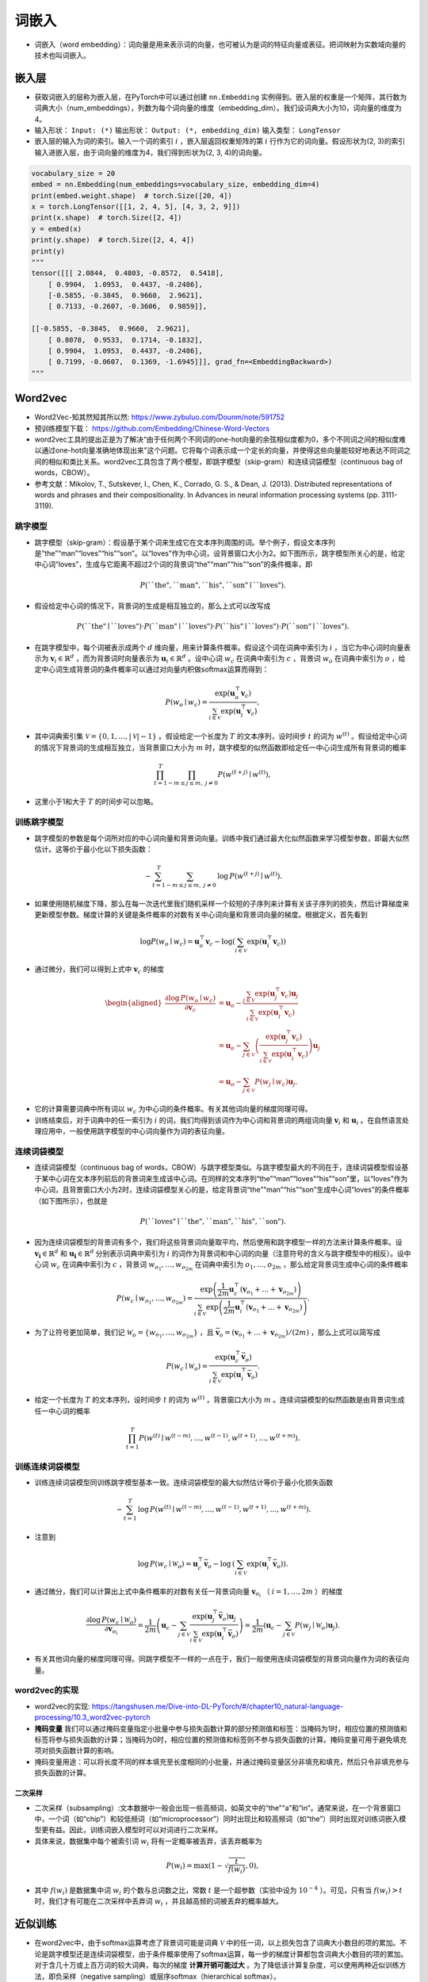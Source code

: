==================
词嵌入
==================

- 词嵌入（word embedding）：词向量是用来表示词的向量，也可被认为是词的特征向量或表征。把词映射为实数域向量的技术也叫词嵌入。

嵌入层
######################

- 获取词嵌入的层称为嵌入层，在PyTorch中可以通过创建 ``nn.Embedding`` 实例得到。嵌入层的权重是一个矩阵，其行数为词典大小（num_embeddings），列数为每个词向量的维度（embedding_dim）。我们设词典大小为10，词向量的维度为4。
- 输入形状： ``Input: (*)`` 输出形状： ``Output: (*, embedding_dim)``  输入类型：  ``LongTensor``
- 嵌入层的输入为词的索引。输入一个词的索引 :math:`i` ，嵌入层返回权重矩阵的第 :math:`i` 行作为它的词向量。假设形状为(2, 3)的索引输入进嵌入层，由于词向量的维度为4，我们得到形状为(2, 3, 4)的词向量。

.. code-block:: python

    vocabulary_size = 20
    embed = nn.Embedding(num_embeddings=vocabulary_size, embedding_dim=4)
    print(embed.weight.shape)  # torch.Size([20, 4])
    x = torch.LongTensor([[1, 2, 4, 5], [4, 3, 2, 9]])
    print(x.shape)  # torch.Size([2, 4])
    y = embed(x)
    print(y.shape)  # torch.Size([2, 4, 4])
    print(y)
    """
    tensor([[[ 2.0844,  0.4803, -0.8572,  0.5418],
        [ 0.9904,  1.0953,  0.4437, -0.2486],
        [-0.5855, -0.3845,  0.9660,  2.9621],
        [ 0.7133, -0.2607, -0.3606,  0.9859]],

    [[-0.5855, -0.3845,  0.9660,  2.9621],
        [ 0.8078,  0.9533,  0.1714, -0.1832],
        [ 0.9904,  1.0953,  0.4437, -0.2486],
        [ 0.7199, -0.0607,  0.1369, -1.6945]]], grad_fn=<EmbeddingBackward>)
    """

Word2vec
######################

- Word2Vec-知其然知其所以然: https://www.zybuluo.com/Dounm/note/591752
- 预训练模型下载： https://github.com/Embedding/Chinese-Word-Vectors
- word2vec工具的提出正是为了解决“由于任何两个不同词的one-hot向量的余弦相似度都为0，多个不同词之间的相似度难以通过one-hot向量准确地体现出来”这个问题。它将每个词表示成一个定长的向量，并使得这些向量能较好地表达不同词之间的相似和类比关系。word2vec工具包含了两个模型，即跳字模型（skip-gram）和连续词袋模型（continuous bag of words，CBOW）。
- 参考文献：Mikolov, T., Sutskever, I., Chen, K., Corrado, G. S., & Dean, J. (2013). Distributed representations of words and phrases and their compositionality. In Advances in neural information processing systems (pp. 3111-3119).

跳字模型
***************************

- 跳字模型（skip-gram）：假设基于某个词来生成它在文本序列周围的词。举个例子，假设文本序列是“the”“man”“loves”“his”“son”。以“loves”作为中心词，设背景窗口大小为2。如下图所示，跳字模型所关心的是，给定中心词“loves”，生成与它距离不超过2个词的背景词“the”“man”“his”“son”的条件概率，即

.. image:: ./word_embedding.assets/skip_gram_20200331231125.png
    :alt:
    :align: center

.. math::

    P(\textrm{``the"},\textrm{``man"},\textrm{``his"},\textrm{``son"}\mid\textrm{``loves"}).

- 假设给定中心词的情况下，背景词的生成是相互独立的，那么上式可以改写成

.. math::

    P(\textrm{``the"}\mid\textrm{``loves"})\cdot P(\textrm{``man"}\mid\textrm{``loves"})\cdot P(\textrm{``his"}\mid\textrm{``loves"})\cdot P(\textrm{``son"}\mid\textrm{``loves"}).

- 在跳字模型中，每个词被表示成两个 :math:`d` 维向量，用来计算条件概率。假设这个词在词典中索引为 :math:`i` ，当它为中心词时向量表示为 :math:`\boldsymbol{v}_i\in\mathbb{R}^d` ，而为背景词时向量表示为 :math:`\boldsymbol{u}_i\in\mathbb{R}^d` 。设中心词 :math:`w_c` 在词典中索引为 :math:`c` ，背景词 :math:`w_o` 在词典中索引为 :math:`o` ，给定中心词生成背景词的条件概率可以通过对向量内积做softmax运算而得到：

.. math::

    P(w_o \mid w_c) = \frac{\text{exp}(\boldsymbol{u}_o^\top \boldsymbol{v}_c)}{ \sum_{i \in \mathcal{V}} \text{exp}(\boldsymbol{u}_i^\top \boldsymbol{v}_c)},

- 其中词典索引集 :math:`\mathcal{V} = \{0, 1, \ldots, |\mathcal{V}|-1\}` 。假设给定一个长度为 :math:`T` 的文本序列，设时间步 :math:`t` 的词为 :math:`w^{(t)}` 。假设给定中心词的情况下背景词的生成相互独立，当背景窗口大小为 :math:`m` 时，跳字模型的似然函数即给定任一中心词生成所有背景词的概率

.. math::

    \prod_{t=1}^{T} \prod_{-m \leq j \leq m,\ j \neq 0} P(w^{(t+j)} \mid w^{(t)}),

- 这里小于1和大于 :math:`T` 的时间步可以忽略。


训练跳字模型
***************************

- 跳字模型的参数是每个词所对应的中心词向量和背景词向量。训练中我们通过最大化似然函数来学习模型参数，即最大似然估计。这等价于最小化以下损失函数：

.. math::

    - \sum_{t=1}^{T} \sum_{-m \leq j \leq m,\ j \neq 0} \text{log}\, P(w^{(t+j)} \mid w^{(t)}).

- 如果使用随机梯度下降，那么在每一次迭代里我们随机采样一个较短的子序列来计算有关该子序列的损失，然后计算梯度来更新模型参数。梯度计算的关键是条件概率的对数有关中心词向量和背景词向量的梯度。根据定义，首先看到

.. math::

    \log P(w_o \mid w_c) = \boldsymbol{u}_o^\top \boldsymbol{v}_c - \log\left(\sum_{i \in \mathcal{V}} \text{exp}(\boldsymbol{u}_i^\top \boldsymbol{v}_c)\right)

- 通过微分，我们可以得到上式中 :math:`\boldsymbol{v}_c` 的梯度

.. math::

    \begin{aligned}
    \frac{\partial \text{log}\, P(w_o \mid w_c)}{\partial \boldsymbol{v}_c}
    &= \boldsymbol{u}_o - \frac{\sum_{j \in \mathcal{V}} \exp(\boldsymbol{u}_j^\top \boldsymbol{v}_c)\boldsymbol{u}_j}{\sum_{i \in \mathcal{V}} \exp(\boldsymbol{u}_i^\top \boldsymbol{v}_c)}\\
    &= \boldsymbol{u}_o - \sum_{j \in \mathcal{V}} \left(\frac{\text{exp}(\boldsymbol{u}_j^\top \boldsymbol{v}_c)}{ \sum_{i \in \mathcal{V}} \text{exp}(\boldsymbol{u}_i^\top \boldsymbol{v}_c)}\right) \boldsymbol{u}_j\\
    &= \boldsymbol{u}_o - \sum_{j \in \mathcal{V}} P(w_j \mid w_c) \boldsymbol{u}_j.
    \end{aligned}

- 它的计算需要词典中所有词以 :math:`w_c` 为中心词的条件概率。有关其他词向量的梯度同理可得。
- 训练结束后，对于词典中的任一索引为 :math:`i` 的词，我们均得到该词作为中心词和背景词的两组词向量 :math:`\boldsymbol{v}_i` 和 :math:`\boldsymbol{u}_i` 。在自然语言处理应用中，一般使用跳字模型的中心词向量作为词的表征向量。

连续词袋模型
***************************

- 连续词袋模型（continuous bag of words，CBOW）与跳字模型类似。与跳字模型最大的不同在于，连续词袋模型假设基于某中心词在文本序列前后的背景词来生成该中心词。在同样的文本序列“the”“man”“loves”“his”“son”里，以“loves”作为中心词，且背景窗口大小为2时，连续词袋模型关心的是，给定背景词“the”“man”“his”“son”生成中心词“loves”的条件概率（如下图所示），也就是

.. image:: ./word_embedding.assets/cbow_20200331231846.png
    :alt:
    :align: center

.. math::

    P(\textrm{``loves"}\mid\textrm{``the"},\textrm{``man"},\textrm{``his"},\textrm{``son"}).

- 因为连续词袋模型的背景词有多个，我们将这些背景词向量取平均，然后使用和跳字模型一样的方法来计算条件概率。设 :math:`\boldsymbol{v_i}\in\mathbb{R}^d` 和 :math:`\boldsymbol{u_i}\in\mathbb{R}^d` 分别表示词典中索引为 :math:`i` 的词作为背景词和中心词的向量（注意符号的含义与跳字模型中的相反）。设中心词 :math:`w_c` 在词典中索引为 :math:`c` ，背景词 :math:`w_{o_1}, \ldots, w_{o_{2m}}` 在词典中索引为 :math:`o_1, \ldots, o_{2m}` ，那么给定背景词生成中心词的条件概率

.. math::

    P(w_c \mid w_{o_1}, \ldots, w_{o_{2m}}) = \frac{\text{exp}\left(\frac{1}{2m}\boldsymbol{u}_c^\top (\boldsymbol{v}_{o_1} + \ldots + \boldsymbol{v}_{o_{2m}}) \right)}{ \sum_{i \in \mathcal{V}} \text{exp}\left(\frac{1}{2m}\boldsymbol{u}_i^\top (\boldsymbol{v}_{o_1} + \ldots + \boldsymbol{v}_{o_{2m}}) \right)}.

- 为了让符号更加简单，我们记 :math:`\mathcal{W}_o= \{w_{o_1}, \ldots, w_{o_{2m}}\}` ，且 :math:`\bar{\boldsymbol{v}}_o = \left(\boldsymbol{v}_{o_1} + \ldots + \boldsymbol{v}_{o_{2m}} \right)/(2m)` ，那么上式可以简写成

.. math::

    P(w_c \mid \mathcal{W}_o) = \frac{\exp\left(\boldsymbol{u}_c^\top \bar{\boldsymbol{v}}_o\right)}{\sum_{i \in \mathcal{V}} \exp\left(\boldsymbol{u}_i^\top \bar{\boldsymbol{v}}_o\right)}.

- 给定一个长度为 :math:`T` 的文本序列，设时间步 :math:`t` 的词为 :math:`w^{(t)}` ，背景窗口大小为 :math:`m` 。连续词袋模型的似然函数是由背景词生成任一中心词的概率

.. math::

    \prod_{t=1}^{T}  P(w^{(t)} \mid  w^{(t-m)}, \ldots,  w^{(t-1)},  w^{(t+1)}, \ldots,  w^{(t+m)}).

训练连续词袋模型
***************************

- 训练连续词袋模型同训练跳字模型基本一致。连续词袋模型的最大似然估计等价于最小化损失函数

.. math::

    -\sum_{t=1}^T  \text{log}\, P(w^{(t)} \mid  w^{(t-m)}, \ldots,  w^{(t-1)},  w^{(t+1)}, \ldots,  w^{(t+m)}).

- 注意到

.. math::

    \log\,P(w_c \mid \mathcal{W}_o) = \boldsymbol{u}_c^\top \bar{\boldsymbol{v}}_o - \log\,\left(\sum_{i \in \mathcal{V}} \exp\left(\boldsymbol{u}_i^\top \bar{\boldsymbol{v}}_o\right)\right).

- 通过微分，我们可以计算出上式中条件概率的对数有关任一背景词向量 :math:`\boldsymbol{v}_{o_i}` （ :math:`i = 1, \ldots, 2m` ）的梯度

.. math::

    \frac{\partial \log\, P(w_c \mid \mathcal{W}_o)}{\partial \boldsymbol{v}_{o_i}} = \frac{1}{2m} \left(\boldsymbol{u}_c - \sum_{j \in \mathcal{V}} \frac{\exp(\boldsymbol{u}_j^\top \bar{\boldsymbol{v}}_o)\boldsymbol{u}_j}{ \sum_{i \in \mathcal{V}} \text{exp}(\boldsymbol{u}_i^\top \bar{\boldsymbol{v}}_o)} \right) = \frac{1}{2m}\left(\boldsymbol{u}_c - \sum_{j \in \mathcal{V}} P(w_j \mid \mathcal{W}_o) \boldsymbol{u}_j \right).

- 有关其他词向量的梯度同理可得。同跳字模型不一样的一点在于，我们一般使用连续词袋模型的背景词向量作为词的表征向量。

word2vec的实现
***************************

- word2vec的实现: https://tangshusen.me/Dive-into-DL-PyTorch/#/chapter10_natural-language-processing/10.3_word2vec-pytorch
- **掩码变量** 我们可以通过掩码变量指定小批量中参与损失函数计算的部分预测值和标签：当掩码为1时，相应位置的预测值和标签将参与损失函数的计算；当掩码为0时，相应位置的预测值和标签则不参与损失函数的计算。掩码变量可用于避免填充项对损失函数计算的影响。
- 掩码变量用途：可以将长度不同的样本填充至长度相同的小批量，并通过掩码变量区分非填充和填充，然后只令非填充参与损失函数的计算。

二次采样
========================

- 二次采样（subsampling）:文本数据中一般会出现一些高频词，如英文中的“the”“a”和“in”。通常来说，在一个背景窗口中，一个词（如“chip”）和较低频词（如“microprocessor”）同时出现比和较高频词（如“the”）同时出现对训练词嵌入模型更有益。因此，训练词嵌入模型时可以对词进行二次采样。
- 具体来说，数据集中每个被索引词 :math:`w_i` 将有一定概率被丢弃，该丢弃概率为

.. math:: 

    P(w_i) = \max\left(1 - \sqrt{\frac{t}{f(w_i)}}, 0\right),

- 其中  :math:`f(w_i)`  是数据集中词 :math:`w_i` 的个数与总词数之比，常数 :math:`t` 是一个超参数（实验中设为 :math:`10^{-4}` ）。可见，只有当 :math:`f(w_i) > t` 时，我们才有可能在二次采样中丢弃词 :math:`w_i` ，并且越高频的词被丢弃的概率越大。

近似训练
######################

- 在word2vec中，由于softmax运算考虑了背景词可能是词典 :math:`\mathcal{V}` 中的任一词，以上损失包含了词典大小数目的项的累加。不论是跳字模型还是连续词袋模型，由于条件概率使用了softmax运算，每一步的梯度计算都包含词典大小数目的项的累加。对于含几十万或上百万词的较大词典，每次的梯度 **计算开销可能过大** 。为了降低该计算复杂度，可以使用两种近似训练方法，即负采样（negative sampling）或层序softmax（hierarchical softmax）。

负采样
***************************

- 负采样（negative sampling）通过考虑同时含有正类样本和负类样本的相互独立事件来构造损失函数。其训练中每一步的梯度计算开销与采样的噪声词的个数线性相关。
- 负采样修改了原来的目标函数。给定中心词 :math:`w_c` 的一个背景窗口，我们把背景词 :math:`w_o` 出现在该背景窗口看作一个事件，并将该事件的概率计算为

.. math::

    P(D=1\mid w_c, w_o) = \sigma(\boldsymbol{u}_o^\top \boldsymbol{v}_c),

- 其中的 :math:`\sigma` 函数与sigmoid激活函数的定义相同：

.. math::

    \sigma(x) = \frac{1}{1+\exp(-x)}.

- 我们先考虑最大化文本序列中所有该事件的联合概率来训练词向量。具体来说，给定一个长度为 :math:`T` 的文本序列，设时间步 :math:`t` 的词为 :math:`w^{(t)}` 且背景窗口大小为 :math:`m` ，考虑最大化联合概率

.. math::

    \prod_{t=1}^{T} \prod_{-m \leq j \leq m,\ j \neq 0} P(D=1\mid w^{(t)}, w^{(t+j)}).

- 然而，以上模型中包含的事件仅考虑了正类样本。这导致当所有词向量相等且值为无穷大时，以上的联合概率才被最大化为1。很明显，这样的词向量毫无意义。负采样通过采样并添加负类样本使目标函数更有意义。设背景词 :math:`w_o` 出现在中心词 :math:`w_c` 的一个背景窗口为事件 :math:`P` ，我们根据分布 :math:`P(w)` 采样 :math:`K` 个未出现在该背景窗口中的词，即噪声词。设噪声词 :math:`w_k` （ :math:`k=1, \ldots, K` ）不出现在中心词 :math:`w_c` 的该背景窗口为事件 :math:`N_k` 。假设同时含有正类样本和负类样本的事件 :math:`P, N_1, \ldots, N_K` 相互独立，负采样将以上需要最大化的仅考虑正类样本的联合概率改写为

.. math::

    \prod_{t=1}^{T} \prod_{-m \leq j \leq m,\ j \neq 0} P(w^{(t+j)} \mid w^{(t)}),

- 其中条件概率被近似表示为

.. math::

    P(w^{(t+j)} \mid w^{(t)}) =P(D=1\mid w^{(t)}, w^{(t+j)})\prod_{k=1,\ w_k \sim P(w)}^K P(D=0\mid w^{(t)}, w_k).

- 设文本序列中时间步 :math:`t` 的词 :math:`w^{(t)}` 在词典中的索引为 :math:`i_t` ，噪声词 :math:`w_k` 在词典中的索引为 :math:`h_k` 。有关以上条件概率的对数损失为

.. math::

    \begin{aligned}
    -\log P(w^{(t+j)} \mid w^{(t)})
    =& -\log P(D=1\mid w^{(t)}, w^{(t+j)}) - \sum_{k=1,\ w_k \sim P(w)}^K \log P(D=0\mid w^{(t)}, w_k)\\
    =&-  \log\, \sigma\left(\boldsymbol{u}_{i_{t+j}}^\top \boldsymbol{v}_{i_t}\right) - \sum_{k=1,\ w_k \sim P(w)}^K \log\left(1-\sigma\left(\boldsymbol{u}_{h_k}^\top \boldsymbol{v}_{i_t}\right)\right)\\
    =&-  \log\, \sigma\left(\boldsymbol{u}_{i_{t+j}}^\top \boldsymbol{v}_{i_t}\right) - \sum_{k=1,\ w_k \sim P(w)}^K \log\sigma\left(-\boldsymbol{u}_{h_k}^\top \boldsymbol{v}_{i_t}\right).
    \end{aligned}

- 现在，训练中每一步的梯度计算开销不再与词典大小相关，而与 :math:`K` 线性相关。当 :math:`K` 取较小的常数时，负采样在每一步的梯度计算开销较小。

层序softmax
***************************

- 层序softmax（hierarchical softmax）是另一种近似训练法。它使用了二叉树这一数据结构，树的每个叶结点代表词典 :math:`\mathcal{V}` 中的每个词。
- 层序softmax使用了二叉树，并根据根结点到叶结点的路径来构造损失函数。其训练中每一步的梯度计算开销与词典大小的对数相关。

.. image:: ./word_embedding.assets/hierarchical_softmax_20200401212528.png
    :alt:
    :align: center

- 假设 :math:`L(w)` 为从二叉树的根结点到词 :math:`w` 的叶结点的路径（包括根结点和叶结点）上的结点数。设 :math:`n(w,j)` 为该路径上第 :math:`j` 个结点，并设该结点的背景词向量为 :math:`\boldsymbol{u}_{n(w,j)}` 。以图10.3为例， :math:`L(w_3) = 4` 。层序softmax将跳字模型中的条件概率近似表示为

.. math::

    P(w_o \mid w_c) = \prod_{j=1}^{L(w_o)-1} \sigma\left( [\![  n(w_o, j+1) = \text{leftChild}(n(w_o,j)) ]\!] \cdot \boldsymbol{u}_{n(w_o,j)}^\top \boldsymbol{v}_c\right),

- 其中 :math:`\sigma` 函数与（多层感知机）中sigmoid激活函数的定义相同， :math:`\text{leftChild}(n)` 是结点 :math:`n` 的左子结点：如果判断 :math:`x` 为真， :math:`[\![x]\!] = 1` ；反之 :math:`[\![x]\!] = -1` 。
- 让我们计算图10.3中给定词 :math:`w_c` 生成词 :math:`w_3` 的条件概率。我们需要将 :math:`w_c` 的词向量 :math:`\boldsymbol{v}_c` 和根结点到 :math:`w_3` 路径上的非叶结点向量一一求内积。由于在二叉树中由根结点到叶结点 :math:`w_3` 的路径上需要向左、向右再向左地遍历（图10.3中加粗的路径），我们得到

.. math::

    P(w_3 \mid w_c) = \sigma(\boldsymbol{u}_{n(w_3,1)}^\top \boldsymbol{v}_c) \cdot \sigma(-\boldsymbol{u}_{n(w_3,2)}^\top \boldsymbol{v}_c) \cdot \sigma(\boldsymbol{u}_{n(w_3,3)}^\top \boldsymbol{v}_c).

- 由于 :math:`\sigma(x)+\sigma(-x) = 1` ，给定中心词 :math:`w_c` 生成词典 :math:`\mathcal{V}` 中任一词的条件概率之和为1这一条件也将满足：

.. math::

    \sum_{w \in \mathcal{V}} P(w \mid w_c) = 1.

- 此外，由于 :math:`L(w_o)-1` 的数量级为 :math:`\mathcal{O}(\text{log}_2|\mathcal{V}|)` ，当词典 :math:`\mathcal{V}` 很大时，层序softmax在训练中每一步的梯度计算开销相较未使用近似训练时大幅降低。

子词嵌入（fastText）
######################

- fastText提出了子词嵌入方法。它在word2vec中的跳字模型的基础上，将中心词向量表示成单词的子词向量之和。
- 子词嵌入利用构词上的规律，通常可以提升生僻词表示的质量。
- 在fastText中，每个中心词被表示成子词的集合。下面我们用单词“where”作为例子来了解子词是如何产生的。首先，我们在单词的首尾分别添加特殊字符“<”和“>”以区分作为前后缀的子词。然后，将单词当成一个由字符构成的序列来提取 :math:`n` 元语法。例如，当 :math:`n=3` 时，我们得到所有长度为3的子词：“<wh>”“whe”“her”“ere”“<re>”以及特殊子词“<where>”。
- 在fastText中，对于一个词 :math:`w` ，我们将它所有长度在 :math:`3 \sim 6` 的子词和特殊子词的并集记为 :math:`\mathcal{G}_w` 。那么词典则是所有词的子词集合的并集。假设词典中子词 :math:`g` 的向量为 :math:`\boldsymbol{z}_g` ，那么跳字模型中词 :math:`w` 的作为中心词的向量 :math:`\boldsymbol{v}_w` 则表示成

.. math::

    \boldsymbol{v}_w = \sum_{g\in\mathcal{G}_w} \boldsymbol{z}_g.

- fastText的其余部分同跳字模型一致，不在此重复。可以看到，与跳字模型相比，fastText中词典规模更大，造成模型参数更多，同时一个词的向量需要对所有子词向量求和，继而导致计算复杂度更高。但与此同时，较生僻的复杂单词，甚至是词典中没有的单词，可能会从同它结构类似的其他词那里获取更好的词向量表示。
- 参考文献：Bojanowski, P., Grave, E., Joulin, A., & Mikolov, T. (2016). Enriching word vectors with subword information. arXiv preprint arXiv:1607.04606.

GloVe模型
######################

- GloVe [ɡlʌv] 模型的命名取“全局向量”（Global Vectors）之意。
- 词典中往往有大量生僻词，它们在数据集中出现的次数极少。而有关大量生僻词的条件概率分布在交叉熵损失函数中的最终预测往往并不准确。
- 在有些情况下，交叉熵损失函数有劣势。GloVe模型采用了平方损失，并通过词向量拟合预先基于整个数据集计算得到的全局统计信息。任意词的中心词向量和背景词向量在GloVe模型中是等价的。
- 作为在word2vec之后提出的词嵌入模型，GloVe模型采用了平方损失，并基于该损失对跳字模型做了3点改动：

    - 1. 使用非概率分布的变量 :math:`p'_{ij}=x_{ij}` 和 :math:`q'_{ij}=\exp(\boldsymbol{u}_j^\top \boldsymbol{v}_i)` ，并对它们取对数。因此，平方损失项是 :math:`\left(\log\,p'_{ij} - \log\,q'_{ij}\right)^2 = \left(\boldsymbol{u}_j^\top \boldsymbol{v}_i - \log\,x_{ij}\right)^2` 。
    - 2. 为每个词 :math:`w_i` 增加两个为标量的模型参数：中心词偏差项 :math:`b_i` 和背景词偏差项 :math:`c_i` 。
    - 3. 将每个损失项的权重替换成函数 :math:`h(x_{ij})` 。权重函数 :math:`h(x)` 是值域在 :math:`[0,1]` 的单调递增函数。

- 如此一来，GloVe模型的目标是最小化损失函数

.. math::

    \sum_{i\in\mathcal{V}} \sum_{j\in\mathcal{V}} h(x_{ij}) \left(\boldsymbol{u}_j^\top \boldsymbol{v}_i + b_i + c_j - \log\,x_{ij}\right)^2.

- 其中权重函数 :math:`h(x)` 的一个建议选择是：当 :math:`x < c` 时（如 :math:`c = 100` ），令 :math:`h(x) = (x/c)^\alpha` （如 :math:`\alpha = 0.75` ），反之令 :math:`h(x) = 1` 。因为 :math:`h(0)=0` ，所以对于 :math:`x_{ij}=0` 的平方损失项可以直接忽略。当使用小批量随机梯度下降来训练时，每个时间步我们随机采样小批量非零 :math:`x_{ij}` ，然后计算梯度来迭代模型参数。这些非零 :math:`x_{ij}` 是预先基于整个数据集计算得到的，包含了数据集的全局统计信息。因此，GloVe模型的命名取“全局向量”（Global Vectors）之意。
- 需要强调的是，如果词 :math:`w_i` 出现在词 :math:`w_j` 的背景窗口里，那么词 :math:`w_j` 也会出现在词 :math:`w_i` 的背景窗口里。也就是说， :math:`x_{ij}=x_{ji}` 。不同于word2vec中拟合的是非对称的条件概率 :math:`p_{ij}` ，GloVe模型拟合的是对称的 :math:`\log\, x_{ij}` 。因此，任意词的中心词向量和背景词向量在GloVe模型中是等价的。但由于初始化值的不同，同一个词最终学习到的两组词向量可能不同。当学习得到所有词向量以后，GloVe模型使用中心词向量与背景词向量之和作为该词的最终词向量。
- 参考文献：Pennington, J., Socher, R., & Manning, C. (2014). Glove: Global vectors for word representation. In Proceedings of the 2014 conference on empirical methods in natural language processing (EMNLP) (pp. 1532-1543).


word2vec工具
######################

gensim
***************************

- 利用word2vec计算相似词汇： https://radimrehurek.com/gensim/models/word2vec.html

.. code-block:: python

    from gensim.models import KeyedVectors

    word2vec_model_file = './data/embed/sgns.weibo.word/sgns.weibo.word'
    model = KeyedVectors.load_word2vec_format(word2vec_model_file, binary=False)
    results = model.most_similar('扎克伯格', topn=5)
    [('孙正义', 0.6995826959609985), ('贝索斯', 0.6919196844100952), ('AOL', 0.6872508525848389), ('鲍尔默', 0.6810077428817749), ('贝佐斯', 0.67955482006073)]